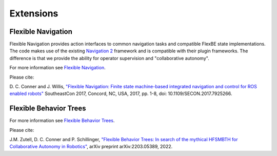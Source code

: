 Extensions
==========

Flexible Navigation
-------------------

Flexible Navigation provides action interfaces to common navigation tasks and compatible FlexBE state implementations.
The code makes use of the existing `Navigation 2 <https://github.com/ros-navigation/navigation2>`_ framework and is compatible
with their plugin frameworks.  The difference is that we provide the ability for operator supervision and "collaborative autonomy".

For more information see `Flexible Navigation <https://github.com/flexbe/flexible_navigation>`_.

Please cite:

D. C. Conner and J. Willis, `"Flexible Navigation: Finite state machine-based integrated navigation and control for ROS enabled robots" <https://ieeexplore.ieee.org/document/7925266>`_
SoutheastCon 2017, Concord, NC, USA, 2017, pp. 1-8, doi: 10.1109/SECON.2017.7925266.

.. code-block:: console
    @INPROCEEDINGS{7925266,
    author={Conner, David C. and Willis, Justin},
    booktitle={SoutheastCon 2017},
    title={Flexible Navigation: Finite state machine-based integrated navigation and control for ROS enabled robots},
    year={2017},
    pages={1-8},
    doi={10.1109/SECON.2017.7925266}
    }

Flexible Behavior Trees
-----------------------

For more information see `Flexible Behavior Trees <https://github.com/flexbe/flexible_behavior_trees>`_.

Please cite:

J.M. Zutell, D. C. Conner and P. Schillinger, `"Flexible Behavior Trees: In search of the mythical HFSMBTH for Collaborative Autonomy in Robotics" <https://doi.org/10.48550/arXiv.2203.05389>`_,
arXiv preprint arXiv:2203.05389, 2022.

.. code-block:: console
  @misc{zutell2022HFSMBTH,
      title={Flexible Behavior Trees: In search of the mythical HFSMBTH for Collaborative Autonomy in Robotics},
      author={Joshua M. Zutell and David C. Conner and Philipp Schillinger},
      year={2022},
      eprint={2203.05389},
      archivePrefix={arXiv},
      doi={https://doi.org/10.48550/arXiv.2203.05389}
 }
